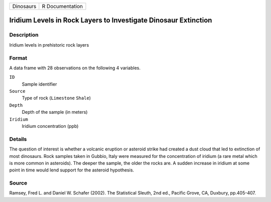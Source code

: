 +-----------+-----------------+
| Dinosaurs | R Documentation |
+-----------+-----------------+

Iridium Levels in Rock Layers to Investigate Dinosaur Extinction
----------------------------------------------------------------

Description
~~~~~~~~~~~

Iridium levels in prehistoric rock layers

Format
~~~~~~

A data frame with 28 observations on the following 4 variables.

``ID``
   Sample identifier

``Source``
   Type of rock (``Limestone`` ``Shale``)

``Depth``
   Depth of the sample (in meters)

``Iridium``
   Iridium concentration (ppb)

Details
~~~~~~~

The question of interest is whether a volcanic eruption or asteroid
strike had created a dust cloud that led to extinction of most
dinosaurs. Rock samples taken in Gubbio, Italy were measured for the
concentration of iridium (a rare metal which is more common in
asteroids). The deeper the sample, the older the rocks are. A sudden
increase in iridium at some point in time would lend support for the
asteroid hypothesis.

Source
~~~~~~

Ramsey, Fred L. and Daniel W. Schafer (2002). The Statistical Sleuth,
2nd ed., Pacific Grove, CA, Duxbury, pp.405-407.
